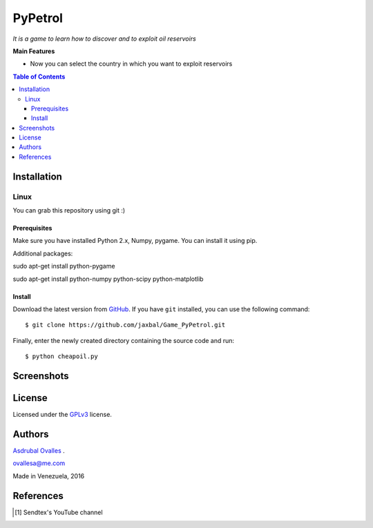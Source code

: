 ########
PyPetrol
########

*It is a game to learn how to discover and to exploit oil reservoirs*


**Main Features**

* Now you can select the country in which you want to exploit reservoirs

.. contents:: **Table of Contents**
    :local:
    :backlinks: none

============
Installation
============

-----
Linux
-----

You can grab this repository using git :)

*************
Prerequisites
*************

Make sure you have installed Python 2.x, Numpy, pygame. You can install it using pip.

Additional packages:

sudo apt-get install python-pygame

sudo apt-get install python-numpy python-scipy python-matplotlib

*******
Install
*******

Download the latest version from `GitHub`_. If you have ``git`` installed, you can use the following command:

.. _GitHub: https://github.com/jaxbal
::

$ git clone https://github.com/jaxbal/Game_PyPetrol.git

Finally, enter the newly created directory containing the source code and run:

::

$ python cheapoil.py 

===========
Screenshots
===========

.. image:: https://github.com/jaxbal/Seismic_PySegyDISPLAY/blob/master/80_SCREENSHOTS/03_Pypetrol.png

.. image:: https://github.com/jaxbal/Seismic_PySegyDISPLAY/blob/master/80_SCREENSHOTS/05_Pypetrol.png

.. image:: https://github.com/jaxbal/Seismic_PySegyDISPLAY/blob/master/80_SCREENSHOTS/10_Pypetrol.png



=======
License
=======

Licensed under the `GPLv3`_ license.

.. _GPLv3: http://www.gnu.org/licenses/gpl-3.0.html

=======
Authors
=======

`Asdrubal Ovalles`_ .

.. _Asdrubal Ovalles: https://www.linkedin.com/in/asdr%C3%BAbal-ovalles-8401a352

ovallesa@me.com

Made in Venezuela, 2016

==========
References
==========

.. [1] Sendtex's YouTube channel

